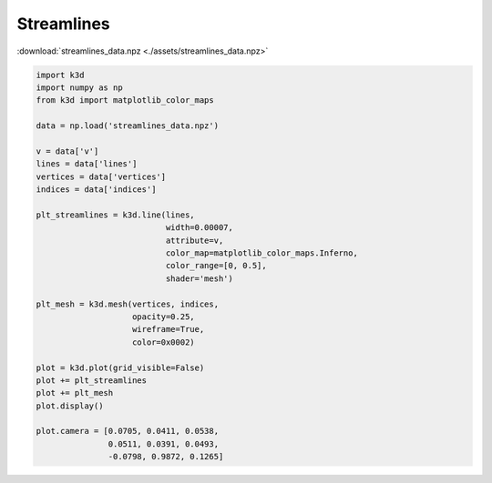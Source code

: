 Streamlines
===========

:download:`streamlines_data.npz <./assets/streamlines_data.npz>`

.. code-block:: python3

    import k3d
    import numpy as np
    from k3d import matplotlib_color_maps

    data = np.load('streamlines_data.npz')

    v = data['v']
    lines = data['lines']
    vertices = data['vertices']
    indices = data['indices']

    plt_streamlines = k3d.line(lines,
                               width=0.00007,
                               attribute=v,
                               color_map=matplotlib_color_maps.Inferno,
                               color_range=[0, 0.5],
                               shader='mesh')

    plt_mesh = k3d.mesh(vertices, indices,
                        opacity=0.25,
                        wireframe=True,
                        color=0x0002)

    plot = k3d.plot(grid_visible=False)
    plot += plt_streamlines
    plot += plt_mesh
    plot.display()

    plot.camera = [0.0705, 0.0411, 0.0538,
                   0.0511, 0.0391, 0.0493,
                   -0.0798, 0.9872, 0.1265]

.. k3d_plot ::
  :filename: plots/streamlines_plot.py